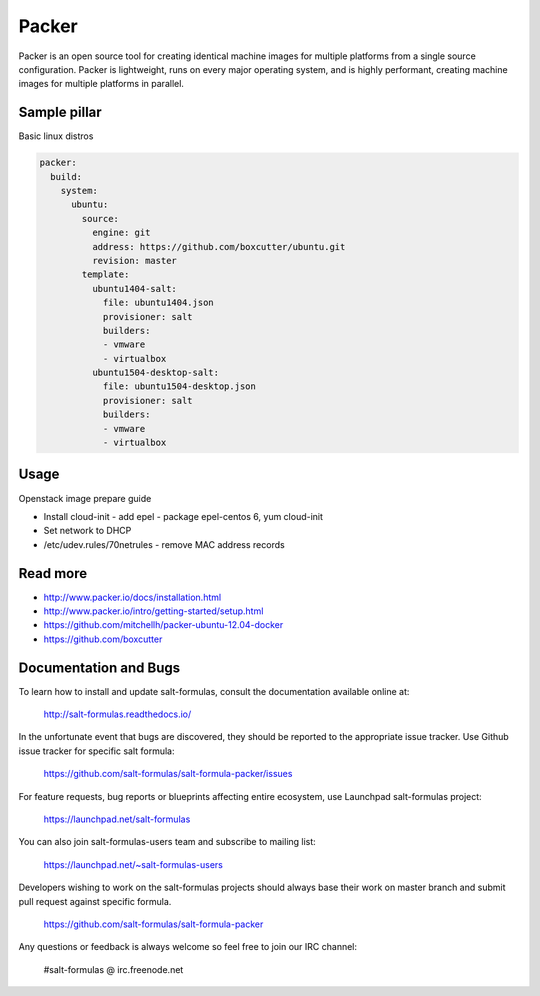 
======
Packer
======

Packer is an open source tool for creating identical machine images for multiple platforms from a single source configuration. Packer is lightweight, runs on every major operating system, and is highly performant, creating machine images for multiple platforms in parallel. 

Sample pillar
=============

Basic linux distros

.. code-block:: yaml

    packer:
      build:
        system:
          ubuntu:
            source:
              engine: git
              address: https://github.com/boxcutter/ubuntu.git
              revision: master
            template:
              ubuntu1404-salt:
                file: ubuntu1404.json
                provisioner: salt
                builders:
                - vmware
                - virtualbox
              ubuntu1504-desktop-salt:
                file: ubuntu1504-desktop.json
                provisioner: salt
                builders:
                - vmware
                - virtualbox

Usage
=====

Openstack image prepare guide

* Install cloud-init - add epel - package epel-centos 6, yum cloud-init
* Set network to DHCP
* /etc/udev.rules/70netrules - remove MAC address records

Read more
=========

* http://www.packer.io/docs/installation.html
* http://www.packer.io/intro/getting-started/setup.html
* https://github.com/mitchellh/packer-ubuntu-12.04-docker
* https://github.com/boxcutter

Documentation and Bugs
======================

To learn how to install and update salt-formulas, consult the documentation
available online at:

    http://salt-formulas.readthedocs.io/

In the unfortunate event that bugs are discovered, they should be reported to
the appropriate issue tracker. Use Github issue tracker for specific salt
formula:

    https://github.com/salt-formulas/salt-formula-packer/issues

For feature requests, bug reports or blueprints affecting entire ecosystem,
use Launchpad salt-formulas project:

    https://launchpad.net/salt-formulas

You can also join salt-formulas-users team and subscribe to mailing list:

    https://launchpad.net/~salt-formulas-users

Developers wishing to work on the salt-formulas projects should always base
their work on master branch and submit pull request against specific formula.

    https://github.com/salt-formulas/salt-formula-packer

Any questions or feedback is always welcome so feel free to join our IRC
channel:

    #salt-formulas @ irc.freenode.net

